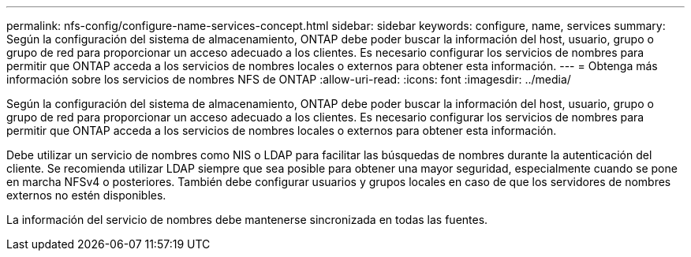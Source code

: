 ---
permalink: nfs-config/configure-name-services-concept.html 
sidebar: sidebar 
keywords: configure, name, services 
summary: Según la configuración del sistema de almacenamiento, ONTAP debe poder buscar la información del host, usuario, grupo o grupo de red para proporcionar un acceso adecuado a los clientes. Es necesario configurar los servicios de nombres para permitir que ONTAP acceda a los servicios de nombres locales o externos para obtener esta información. 
---
= Obtenga más información sobre los servicios de nombres NFS de ONTAP
:allow-uri-read: 
:icons: font
:imagesdir: ../media/


[role="lead"]
Según la configuración del sistema de almacenamiento, ONTAP debe poder buscar la información del host, usuario, grupo o grupo de red para proporcionar un acceso adecuado a los clientes. Es necesario configurar los servicios de nombres para permitir que ONTAP acceda a los servicios de nombres locales o externos para obtener esta información.

Debe utilizar un servicio de nombres como NIS o LDAP para facilitar las búsquedas de nombres durante la autenticación del cliente. Se recomienda utilizar LDAP siempre que sea posible para obtener una mayor seguridad, especialmente cuando se pone en marcha NFSv4 o posteriores. También debe configurar usuarios y grupos locales en caso de que los servidores de nombres externos no estén disponibles.

La información del servicio de nombres debe mantenerse sincronizada en todas las fuentes.
